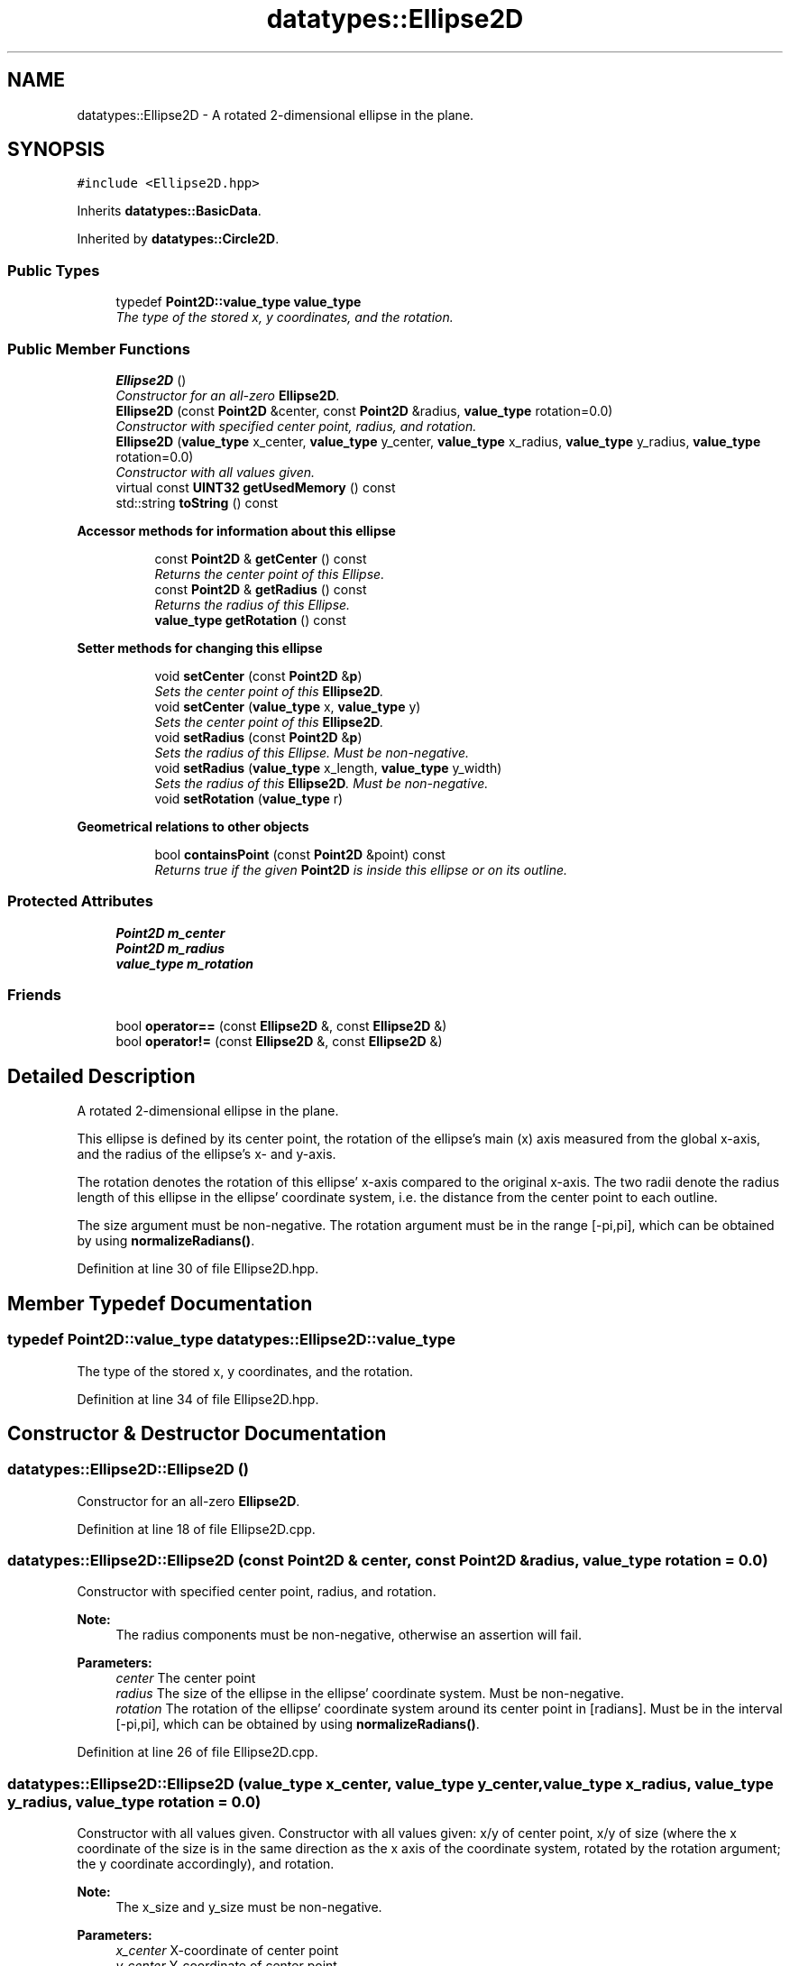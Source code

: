 .TH "datatypes::Ellipse2D" 3 "Fri May 22 2020" "Autoware_Doxygen" \" -*- nroff -*-
.ad l
.nh
.SH NAME
datatypes::Ellipse2D \- A rotated 2-dimensional ellipse in the plane\&.  

.SH SYNOPSIS
.br
.PP
.PP
\fC#include <Ellipse2D\&.hpp>\fP
.PP
Inherits \fBdatatypes::BasicData\fP\&.
.PP
Inherited by \fBdatatypes::Circle2D\fP\&.
.SS "Public Types"

.in +1c
.ti -1c
.RI "typedef \fBPoint2D::value_type\fP \fBvalue_type\fP"
.br
.RI "\fIThe type of the stored x, y coordinates, and the rotation\&. \fP"
.in -1c
.SS "Public Member Functions"

.in +1c
.ti -1c
.RI "\fBEllipse2D\fP ()"
.br
.RI "\fIConstructor for an all-zero \fBEllipse2D\fP\&. \fP"
.ti -1c
.RI "\fBEllipse2D\fP (const \fBPoint2D\fP &center, const \fBPoint2D\fP &radius, \fBvalue_type\fP rotation=0\&.0)"
.br
.RI "\fIConstructor with specified center point, radius, and rotation\&. \fP"
.ti -1c
.RI "\fBEllipse2D\fP (\fBvalue_type\fP x_center, \fBvalue_type\fP y_center, \fBvalue_type\fP x_radius, \fBvalue_type\fP y_radius, \fBvalue_type\fP rotation=0\&.0)"
.br
.RI "\fIConstructor with all values given\&. \fP"
.ti -1c
.RI "virtual const \fBUINT32\fP \fBgetUsedMemory\fP () const "
.br
.ti -1c
.RI "std::string \fBtoString\fP () const "
.br
.in -1c
.PP
.RI "\fBAccessor methods for information about this ellipse\fP"
.br

.in +1c
.in +1c
.ti -1c
.RI "const \fBPoint2D\fP & \fBgetCenter\fP () const "
.br
.RI "\fIReturns the center point of this Ellipse\&. \fP"
.ti -1c
.RI "const \fBPoint2D\fP & \fBgetRadius\fP () const "
.br
.RI "\fIReturns the radius of this Ellipse\&. \fP"
.ti -1c
.RI "\fBvalue_type\fP \fBgetRotation\fP () const "
.br
.in -1c
.in -1c
.PP
.RI "\fBSetter methods for changing this ellipse\fP"
.br

.in +1c
.in +1c
.ti -1c
.RI "void \fBsetCenter\fP (const \fBPoint2D\fP &\fBp\fP)"
.br
.RI "\fISets the center point of this \fBEllipse2D\fP\&. \fP"
.ti -1c
.RI "void \fBsetCenter\fP (\fBvalue_type\fP x, \fBvalue_type\fP y)"
.br
.RI "\fISets the center point of this \fBEllipse2D\fP\&. \fP"
.ti -1c
.RI "void \fBsetRadius\fP (const \fBPoint2D\fP &\fBp\fP)"
.br
.RI "\fISets the radius of this Ellipse\&. Must be non-negative\&. \fP"
.ti -1c
.RI "void \fBsetRadius\fP (\fBvalue_type\fP x_length, \fBvalue_type\fP y_width)"
.br
.RI "\fISets the radius of this \fBEllipse2D\fP\&. Must be non-negative\&. \fP"
.ti -1c
.RI "void \fBsetRotation\fP (\fBvalue_type\fP r)"
.br
.in -1c
.in -1c
.PP
.RI "\fBGeometrical relations to other objects\fP"
.br

.in +1c
.in +1c
.ti -1c
.RI "bool \fBcontainsPoint\fP (const \fBPoint2D\fP &point) const "
.br
.RI "\fIReturns true if the given \fBPoint2D\fP is inside this ellipse or on its outline\&. \fP"
.in -1c
.in -1c
.SS "Protected Attributes"

.in +1c
.ti -1c
.RI "\fBPoint2D\fP \fBm_center\fP"
.br
.ti -1c
.RI "\fBPoint2D\fP \fBm_radius\fP"
.br
.ti -1c
.RI "\fBvalue_type\fP \fBm_rotation\fP"
.br
.in -1c
.SS "Friends"

.in +1c
.ti -1c
.RI "bool \fBoperator==\fP (const \fBEllipse2D\fP &, const \fBEllipse2D\fP &)"
.br
.ti -1c
.RI "bool \fBoperator!=\fP (const \fBEllipse2D\fP &, const \fBEllipse2D\fP &)"
.br
.in -1c
.SH "Detailed Description"
.PP 
A rotated 2-dimensional ellipse in the plane\&. 

This ellipse is defined by its center point, the rotation of the ellipse's main (x) axis measured from the global x-axis, and the radius of the ellipse's x- and y-axis\&.
.PP
The rotation denotes the rotation of this ellipse' x-axis compared to the original x-axis\&. The two radii denote the radius length of this ellipse in the ellipse' coordinate system, i\&.e\&. the distance from the center point to each outline\&.
.PP
The size argument must be non-negative\&. The rotation argument must be in the range [-pi,pi], which can be obtained by using \fBnormalizeRadians()\fP\&. 
.PP
Definition at line 30 of file Ellipse2D\&.hpp\&.
.SH "Member Typedef Documentation"
.PP 
.SS "typedef \fBPoint2D::value_type\fP \fBdatatypes::Ellipse2D::value_type\fP"

.PP
The type of the stored x, y coordinates, and the rotation\&. 
.PP
Definition at line 34 of file Ellipse2D\&.hpp\&.
.SH "Constructor & Destructor Documentation"
.PP 
.SS "datatypes::Ellipse2D::Ellipse2D ()"

.PP
Constructor for an all-zero \fBEllipse2D\fP\&. 
.PP
Definition at line 18 of file Ellipse2D\&.cpp\&.
.SS "datatypes::Ellipse2D::Ellipse2D (const \fBPoint2D\fP & center, const \fBPoint2D\fP & radius, \fBvalue_type\fP rotation = \fC0\&.0\fP)"

.PP
Constructor with specified center point, radius, and rotation\&. 
.PP
\fBNote:\fP
.RS 4
The radius components must be non-negative, otherwise an assertion will fail\&.
.RE
.PP
\fBParameters:\fP
.RS 4
\fIcenter\fP The center point 
.br
\fIradius\fP The size of the ellipse in the ellipse' coordinate system\&. Must be non-negative\&.
.br
\fIrotation\fP The rotation of the ellipse' coordinate system around its center point in [radians]\&. Must be in the interval [-pi,pi], which can be obtained by using \fBnormalizeRadians()\fP\&. 
.RE
.PP

.PP
Definition at line 26 of file Ellipse2D\&.cpp\&.
.SS "datatypes::Ellipse2D::Ellipse2D (\fBvalue_type\fP x_center, \fBvalue_type\fP y_center, \fBvalue_type\fP x_radius, \fBvalue_type\fP y_radius, \fBvalue_type\fP rotation = \fC0\&.0\fP)"

.PP
Constructor with all values given\&. Constructor with all values given: x/y of center point, x/y of size (where the x coordinate of the size is in the same direction as the x axis of the coordinate system, rotated by the rotation argument; the y coordinate accordingly), and rotation\&.
.PP
\fBNote:\fP
.RS 4
The x_size and y_size must be non-negative\&.
.RE
.PP
\fBParameters:\fP
.RS 4
\fIx_center\fP X-coordinate of center point 
.br
\fIy_center\fP Y-coordinate of center point
.br
\fIx_radius\fP The radius of the ellipse in X-direction in the ellipse' coordinate system\&. Must be non-negative\&. 
.br
\fIy_radius\fP The radius of the ellipse in Y-direction in the ellipse' coordinate system\&. Must be non-negative\&.
.br
\fIrotation\fP The rotation of the ellipse' coordinate system around its center point in [radians]\&. Must be in the interval [-pi,pi], which can be obtained by using \fBnormalizeRadians()\fP\&. 
.RE
.PP

.PP
Definition at line 37 of file Ellipse2D\&.cpp\&.
.SH "Member Function Documentation"
.PP 
.SS "bool datatypes::Ellipse2D::containsPoint (const \fBPoint2D\fP & point) const"

.PP
Returns true if the given \fBPoint2D\fP is inside this ellipse or on its outline\&. (Note: This function is relatively cheap - it needs two sinus operations, four multiplications and a bunch of comparisons\&.) 
.PP
Definition at line 66 of file Ellipse2D\&.cpp\&.
.SS "const \fBPoint2D\fP& datatypes::Ellipse2D::getCenter () const\fC [inline]\fP"

.PP
Returns the center point of this Ellipse\&. 
.PP
Definition at line 88 of file Ellipse2D\&.hpp\&.
.SS "const \fBPoint2D\fP& datatypes::Ellipse2D::getRadius () const\fC [inline]\fP"

.PP
Returns the radius of this Ellipse\&. The returned radius denotes the radius of the ellipse in x-direction \fBPoint2D::getX()\fP and y-direction \fBPoint2D::getY()\fP, where the x-direction is rotated against the original x-axis by \fBgetRotation()\fP\&. 
.PP
Definition at line 97 of file Ellipse2D\&.hpp\&.
.SS "\fBvalue_type\fP datatypes::Ellipse2D::getRotation () const\fC [inline]\fP"
Returns the rotation angle of this \fBEllipse2D\fP in [radians], counter clock wise\&.
.PP
The rotation of the ellipse' coordinate system around its center point\&. Must be in the interval [-pi,pi] 
.PP
Definition at line 104 of file Ellipse2D\&.hpp\&.
.SS "virtual const \fBUINT32\fP datatypes::Ellipse2D::getUsedMemory () const\fC [inline]\fP, \fC [virtual]\fP"

.PP
Implements \fBdatatypes::BasicData\fP\&.
.PP
Reimplemented in \fBdatatypes::Circle2D\fP\&.
.PP
Definition at line 82 of file Ellipse2D\&.hpp\&.
.SS "void datatypes::Ellipse2D::setCenter (const \fBPoint2D\fP & p)\fC [inline]\fP"

.PP
Sets the center point of this \fBEllipse2D\fP\&. 
.PP
Definition at line 113 of file Ellipse2D\&.hpp\&.
.SS "void datatypes::Ellipse2D::setCenter (\fBvalue_type\fP x, \fBvalue_type\fP y)\fC [inline]\fP"

.PP
Sets the center point of this \fBEllipse2D\fP\&. 
.PP
Definition at line 116 of file Ellipse2D\&.hpp\&.
.SS "void datatypes::Ellipse2D::setRadius (const \fBPoint2D\fP & p)"

.PP
Sets the radius of this Ellipse\&. Must be non-negative\&. 
.PP
Definition at line 49 of file Ellipse2D\&.cpp\&.
.SS "void datatypes::Ellipse2D::setRadius (\fBvalue_type\fP x_length, \fBvalue_type\fP y_width)"

.PP
Sets the radius of this \fBEllipse2D\fP\&. Must be non-negative\&. 
.PP
Definition at line 54 of file Ellipse2D\&.cpp\&.
.SS "void datatypes::Ellipse2D::setRotation (\fBvalue_type\fP r)"
Sets the rotation angle of this Ellipse in [radians], counter clock wise\&.
.PP
The rotation of the ellipse' coordinate system around its center point\&. Must be in the interval [-pi,pi], which can be obtained by using \fBnormalizeRadians()\fP\&. 
.PP
Definition at line 60 of file Ellipse2D\&.cpp\&.
.SS "std::string datatypes::Ellipse2D::toString () const"

.PP
Definition at line 145 of file Ellipse2D\&.cpp\&.
.SH "Friends And Related Function Documentation"
.PP 
.SS "bool operator!= (const \fBEllipse2D\fP & b1, const \fBEllipse2D\fP & b2)\fC [friend]\fP"

.PP
Definition at line 170 of file Ellipse2D\&.hpp\&.
.SS "bool operator== (const \fBEllipse2D\fP & b1, const \fBEllipse2D\fP & b2)\fC [friend]\fP"

.PP
Definition at line 161 of file Ellipse2D\&.hpp\&.
.SH "Member Data Documentation"
.PP 
.SS "\fBPoint2D\fP datatypes::Ellipse2D::m_center\fC [protected]\fP"

.PP
Definition at line 36 of file Ellipse2D\&.hpp\&.
.SS "\fBPoint2D\fP datatypes::Ellipse2D::m_radius\fC [protected]\fP"

.PP
Definition at line 37 of file Ellipse2D\&.hpp\&.
.SS "\fBvalue_type\fP datatypes::Ellipse2D::m_rotation\fC [protected]\fP"

.PP
Definition at line 38 of file Ellipse2D\&.hpp\&.

.SH "Author"
.PP 
Generated automatically by Doxygen for Autoware_Doxygen from the source code\&.
